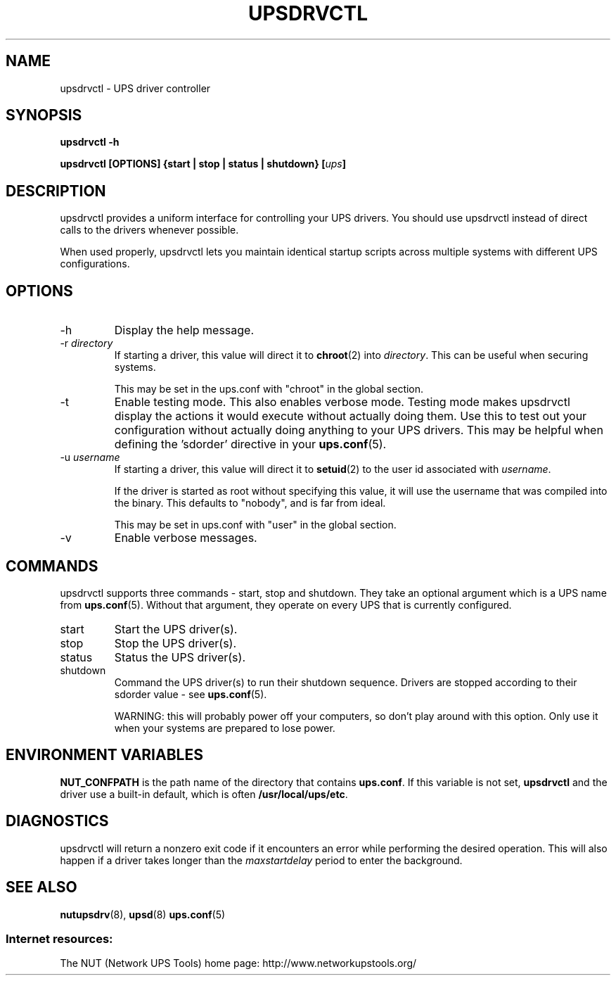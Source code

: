 .TH UPSDRVCTL 8 "Sat Jan 31 2004" "" "Network UPS Tools (NUT)"
.SH NAME
upsdrvctl \- UPS driver controller
.SH SYNOPSIS
.B upsdrvctl \-h

.B upsdrvctl [OPTIONS] {start | stop | status | shutdown} [\fIups\fB]

.SH DESCRIPTION

upsdrvctl provides a uniform interface for controlling your UPS drivers.
You should use upsdrvctl instead of direct calls to the drivers
whenever possible.

When used properly, upsdrvctl lets you maintain identical startup
scripts across multiple systems with different UPS configurations.

.SH OPTIONS

.IP \-h
Display the help message.

.IP "\-r \fIdirectory\fR"
If starting a driver, this value will direct it to \fBchroot\fR(2) into
\fIdirectory\fR.  This can be useful when securing systems.

This may be set in the ups.conf with "chroot" in the global section.

.IP \-t
Enable testing mode.  This also enables verbose mode.  Testing mode makes
upsdrvctl display the actions it would execute without actually doing them.
Use this to test out your configuration without actually doing anything
to your UPS drivers.  This may be helpful when defining the 'sdorder'
directive in your \fBups.conf\fR(5).

.IP "\-u \fIusername\fR"
If starting a driver, this value will direct it to \fBsetuid\fR(2) to
the user id associated with \fIusername\fR.

If the driver is started as root without specifying this value, it will
use the username that was compiled into the binary.  This defaults to
"nobody", and is far from ideal.

This may be set in ups.conf with "user" in the global section.

.IP \-v
Enable verbose messages.

.SH COMMANDS

upsdrvctl supports three commands \(hy start, stop and shutdown.  They take
an optional argument which is a UPS name from \fBups.conf\fR(5).
Without that argument, they operate on every UPS that is currently
configured.

.IP start
Start the UPS driver(s).

.IP stop
Stop the UPS driver(s).

.IP status
Status the UPS driver(s).

.IP shutdown
Command the UPS driver(s) to run their shutdown sequence.  Drivers are
stopped according to their sdorder value \(hy see \fBups.conf\fR(5).

WARNING: this will probably power off your computers, so don't
play around with this option.  Only use it when your systems are prepared
to lose power.

.SH ENVIRONMENT VARIABLES
\fBNUT_CONFPATH\fR is the path name of the directory that contains 
\fBups.conf\fR.  If this variable is not set, \fBupsdrvctl\fR and the 
driver use a built\(hyin default, which is often \fB/usr/local/ups/etc\fR.

.SH DIAGNOSTICS

upsdrvctl will return a nonzero exit code if it encounters an error
while performing the desired operation.  This will also happen if a
driver takes longer than the \fImaxstartdelay\fR period to enter the
background.

.SH SEE ALSO
\fBnutupsdrv\fR(8), \fBupsd\fR(8) \fBups.conf\fR(5)

.SS Internet resources:
The NUT (Network UPS Tools) home page: http://www.networkupstools.org/

